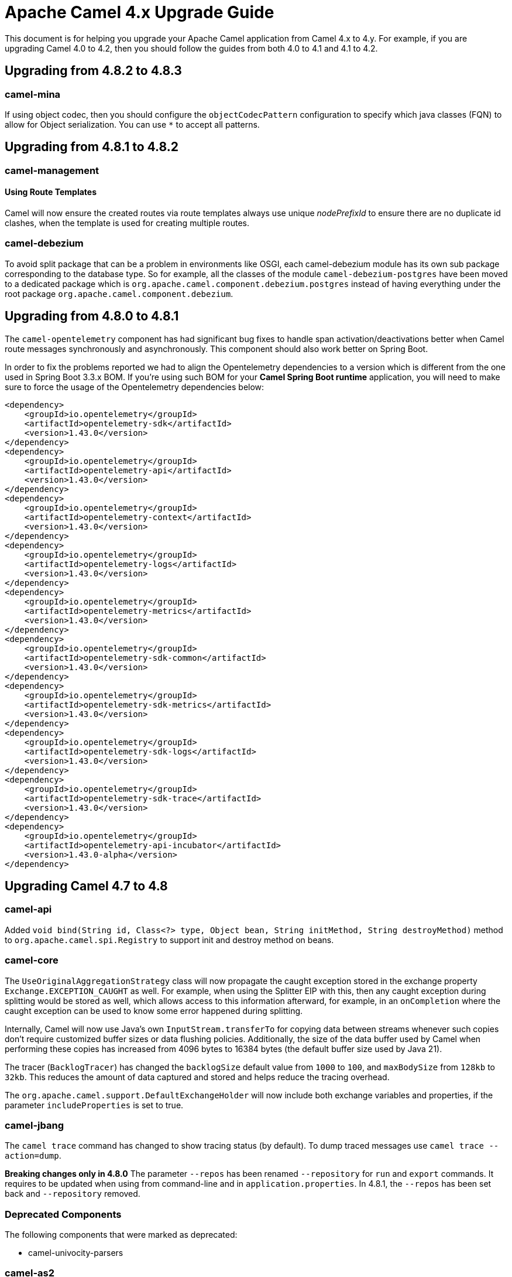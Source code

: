 = Apache Camel 4.x Upgrade Guide

This document is for helping you upgrade your Apache Camel application
from Camel 4.x to 4.y. For example, if you are upgrading Camel 4.0 to 4.2, then you should follow the guides
from both 4.0 to 4.1 and 4.1 to 4.2.

== Upgrading from 4.8.2 to 4.8.3

=== camel-mina

If using object codec, then you should configure the `objectCodecPattern` configuration to specify
which java classes (FQN) to allow for Object serialization. You can use `*` to accept all patterns.

== Upgrading from 4.8.1 to 4.8.2

=== camel-management

==== Using Route Templates

Camel will now ensure the created routes via route templates
always use unique _nodePrefixId_ to ensure there are no duplicate id clashes, when the template
is used for creating multiple routes.

=== camel-debezium

To avoid split package that can be a problem in environments like OSGI, each camel-debezium module has its own
sub package corresponding to the database type. So for example, all the classes of the module `camel-debezium-postgres`
have been moved to a dedicated package which is `org.apache.camel.component.debezium.postgres` instead of having
everything under the root package `org.apache.camel.component.debezium`.

== Upgrading from 4.8.0 to 4.8.1

The `camel-opentelemetry` component has had significant bug fixes to handle span activation/deactivations
better when Camel route messages synchronously and asynchronously. This component should also work better
on Spring Boot.

In order to fix the problems reported we had to align the Opentelemetry dependencies to a version which is different from the one used in Spring Boot 3.3.x BOM. 
If you're using such BOM for your **Camel Spring Boot runtime** application, you will need to make sure to force the usage of the Opentelemetry dependencies below:
```
<dependency>
    <groupId>io.opentelemetry</groupId>
    <artifactId>opentelemetry-sdk</artifactId>
    <version>1.43.0</version>
</dependency>
<dependency>
    <groupId>io.opentelemetry</groupId>
    <artifactId>opentelemetry-api</artifactId>
    <version>1.43.0</version>
</dependency>
<dependency>
    <groupId>io.opentelemetry</groupId>
    <artifactId>opentelemetry-context</artifactId>
    <version>1.43.0</version>
</dependency>
<dependency>
    <groupId>io.opentelemetry</groupId>
    <artifactId>opentelemetry-logs</artifactId>
    <version>1.43.0</version>
</dependency>
<dependency>
    <groupId>io.opentelemetry</groupId>
    <artifactId>opentelemetry-metrics</artifactId>
    <version>1.43.0</version>
</dependency>
<dependency>
    <groupId>io.opentelemetry</groupId>
    <artifactId>opentelemetry-sdk-common</artifactId>
    <version>1.43.0</version>
</dependency>
<dependency>
    <groupId>io.opentelemetry</groupId>
    <artifactId>opentelemetry-sdk-metrics</artifactId>
    <version>1.43.0</version>
</dependency>
<dependency>
    <groupId>io.opentelemetry</groupId>
    <artifactId>opentelemetry-sdk-logs</artifactId>
    <version>1.43.0</version>
</dependency>
<dependency>
    <groupId>io.opentelemetry</groupId>
    <artifactId>opentelemetry-sdk-trace</artifactId>
    <version>1.43.0</version>
</dependency>
<dependency>
    <groupId>io.opentelemetry</groupId>
    <artifactId>opentelemetry-api-incubator</artifactId>
    <version>1.43.0-alpha</version>
</dependency>
```

== Upgrading Camel 4.7 to 4.8

=== camel-api

Added `void bind(String id, Class<?> type, Object bean, String initMethod, String destroyMethod)` method to `org.apache.camel.spi.Registry`
to support init and destroy method on beans.

=== camel-core

The `UseOriginalAggregationStrategy` class will now propagate the caught exception stored in the exchange property `Exchange.EXCEPTION_CAUGHT`
as well. For example, when using the Splitter EIP with this, then any caught exception during splitting would be stored
as well, which allows access to this information afterward, for example, in an `onCompletion` where the caught exception
can be used to know some error happened during splitting.

Internally, Camel will now use Java's own `InputStream.transferTo` for copying data between streams whenever such copies don't
require customized buffer sizes or data flushing policies. Additionally, the size of the data buffer used by Camel when
performing these copies has increased from 4096 bytes to 16384 bytes (the default buffer size used by Java 21).

The tracer (`BacklogTracer`) has changed the `backlogSize` default value from `1000` to `100`, and `maxBodySize` from `128kb` to `32kb`.
This reduces the amount of data captured and stored and helps reduce the tracing overhead.

The `org.apache.camel.support.DefaultExchangeHolder` will now include both exchange variables and properties,
if the parameter `includeProperties` is set to true.

=== camel-jbang

The `camel trace` command has changed to show tracing status (by default). To dump traced messages use `camel trace --action=dump`.

*Breaking changes only in 4.8.0* The parameter `--repos` has been renamed `--repository` for `run` and `export` commands. It requires to be updated when using from command-line and in `application.properties`. In 4.8.1, the `--repos` has been set back and  `--repository` removed.

=== Deprecated Components

The following components that were marked as deprecated:

* camel-univocity-parsers

=== camel-as2

The header prefixes have been corrected from `CamelAS2.` -> `CamelAs2.` to be consistent with naming convention
used by other API-based components. The documentation uses the correct naming prefix as `CamelAs2.`.

=== camel-kafka

The `KafkaIdempotentRepository` will now continue to sync cache updates after Camel has been started.
You can configure `startupOnly=true` to only sync the cache once on startup,
(however, then the cache is not synced with other Camel nodes in a cluster).

=== camel-langchain4j-chat

The chat-with-tools feature was deprecated. Use the new `camel-langchain4j-tool` component.

=== camel-tests

Continuing the multi-release tests cleanups, on this one, restricted methods from the `CamelTestSupport` class
have been marked as final and cannot be extended.

=== Preferred JAX-B implementation: `org.glassfish.jaxb:jaxb-runtime`

We stopped relying on `com.sun.xml.bind:jaxb-impl` in favor of `org.glassfish.jaxb:jaxb-runtime`.
This change should have no impact on existing code, because recent versions of the two artifacts bring the same classes.
The main motivation for this change is to allow projects that still require classes from `javax.xml.bind` package
to be able to depend on pre-3.x versions of `com.sun.xml.bind:jaxb-impl` together with the recent version of
`org.glassfish.jaxb:jaxb-runtime` brought by Camel.
